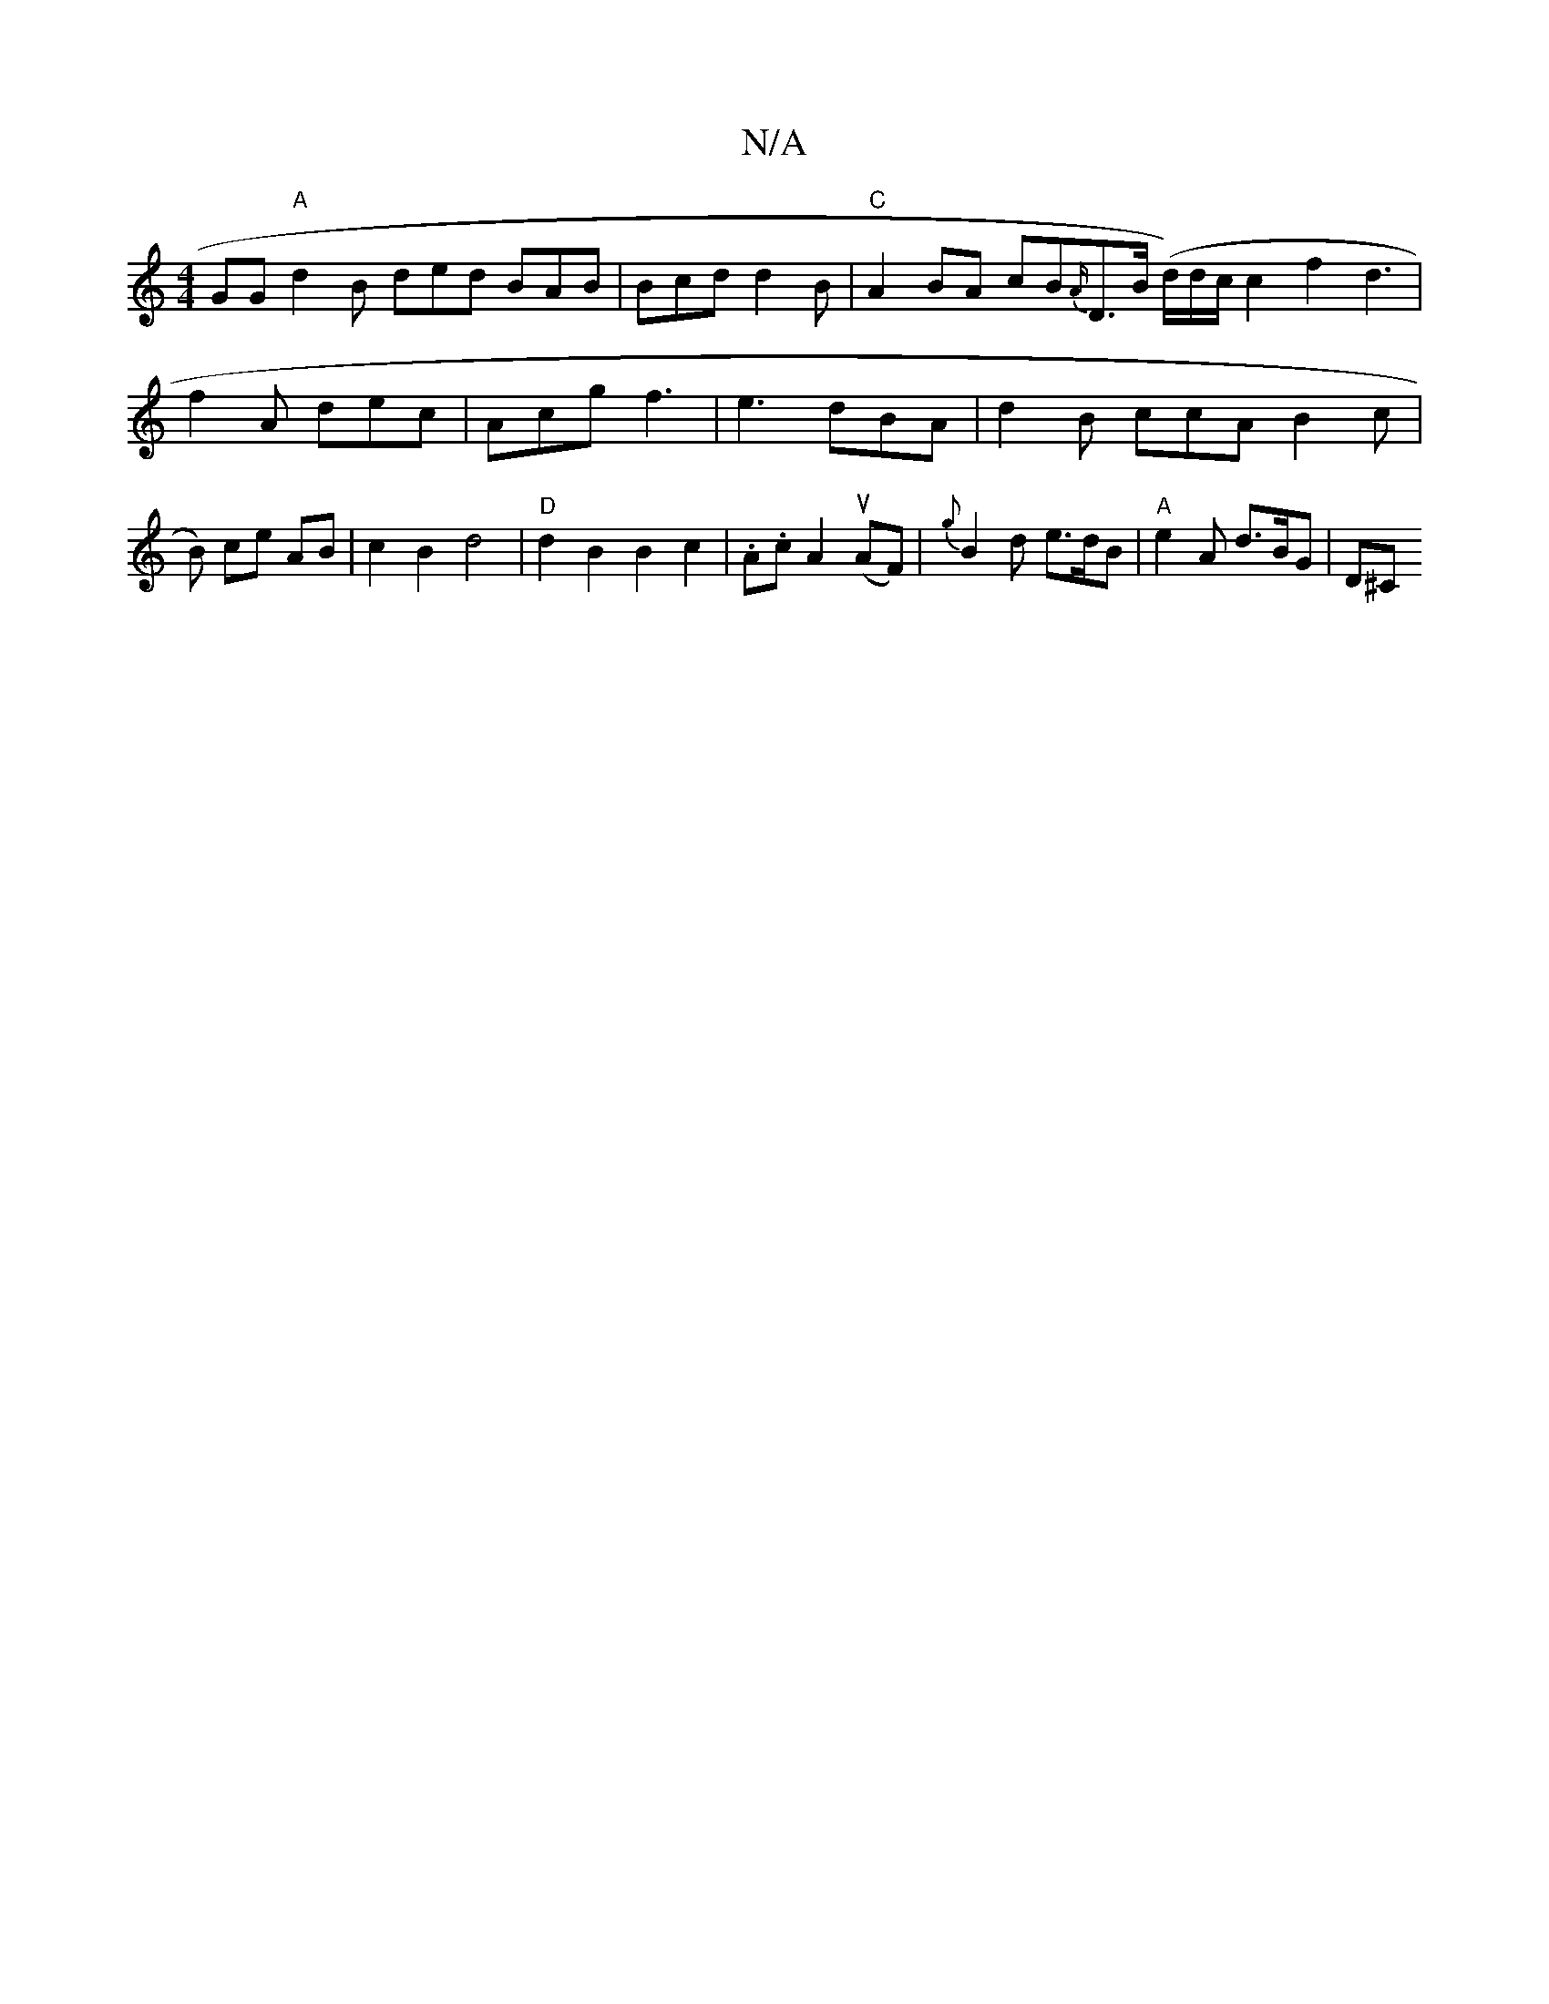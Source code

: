 X:1
T:N/A
M:4/4
R:N/A
K:Cmajor
GG "A"d2B ded BAB|Bcd d2B | "C" A2 BA cB{A/}D>B (d/2)d/2c/2 c2f2 d3 | f2 A dec | Acg f3|e3 dBA | d2B ccA B2 c | B) ce AB | c2 B2 d4 | "D" d2 B2 B2 c2 | .A.c A2 (uAF)|{g}B2 d e>dB | "A"e2 A d>BG | D^C 